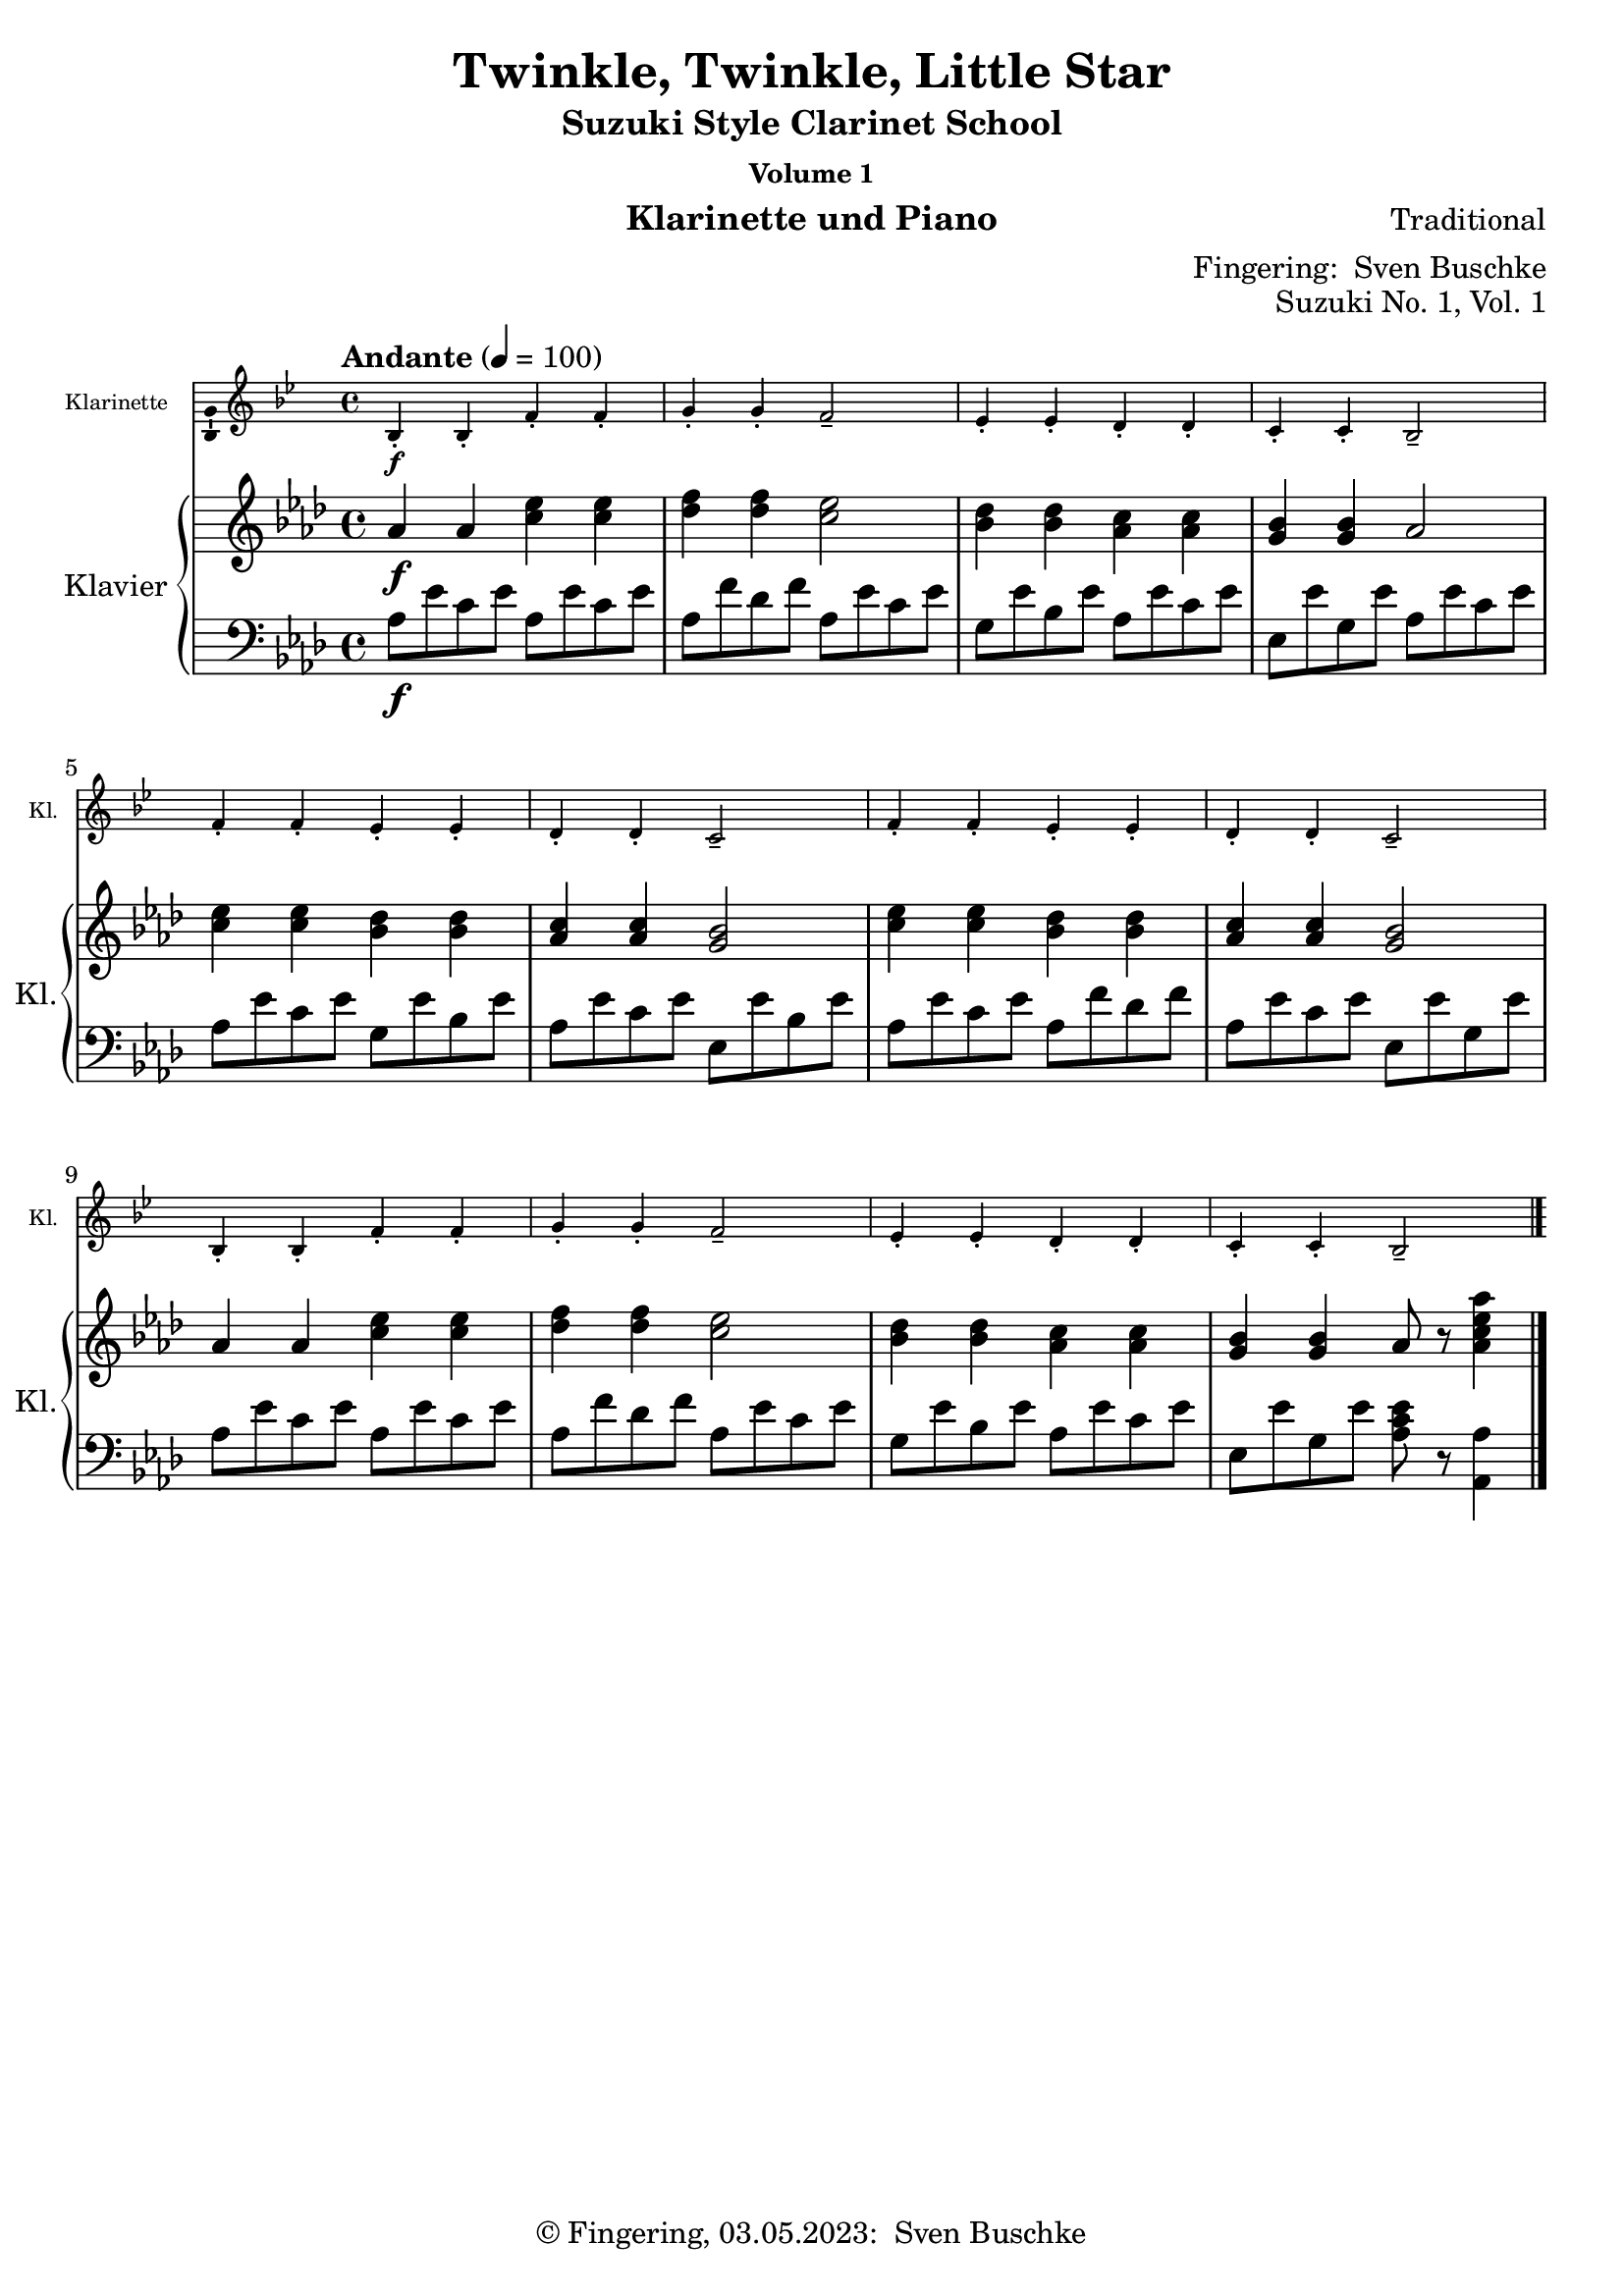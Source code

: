 \version "2.24.1"
\language "english"

\header {
  dedication = ""
  title = ""
  subtitle = "Suzuki Style Clarinet School"
  subsubtitle = "Volume 1"
  instrument = "Klarinette und Piano"
  composer = ""
  arranger = \markup {"Fingering: " \with-url "https://buschke.com" "Sven Buschke"}
  poet = ""
  meter = ""
  piece = ""
  opus = "No. 1"
  copyright = \markup {"© Fingering, 03.05.2023: " \with-url "https://buschke.com" "Sven Buschke"}
  %  tagline = ""
  % Remove default LilyPond tagline
  tagline = ##f
}

\paper {
  #(set-paper-size "a4")
}

\layout {
  \context {
    \Voice
    \consists "Melody_engraver"
    \override Stem #'neutral-direction = #'()
  }
}

global = {
  \key c \major
  \time 4/4
  \tempo "Allegro" 4=100
}

%%%%%%%%%%%%%%%%%%%%%%%%%%%%%%%%%%%%%%%%%%%%%%%%%%%%%%%%%%%%%%%%%%%%%%%%%%%%%%%%
% Nummer 1 / A
%%%%%%%%%%%%%%%%%%%%%%%%%%%%%%%%%%%%%%%%%%%%%%%%%%%%%%%%%%%%%%%%%%%%%%%%%%%%%%%%

globalA = {
  \time 4/4
  \tempo "Andante" 4=100
}

globalAC = {
  \globalA
  \key bf \major
}

globalAP = {
  \globalA
  \key af \major
}

scoreAClarinet = \relative c'' {
  \globalAC
  \transposition bf
  % Music follows here.
  bf,4-.\f bf-. f'-. f-. g-. g-. f2-- ef4-. ef-. d-. d-. c-. c-. bf2--
  f'4-. f-. ef-. ef-. d-. d-. c2-- f4-. f-. ef-. ef-. d-. d-. c2--
  bf4-. bf-. f'-. f-. g-. g-. f2-- ef4-. ef-. d-. d-. c-. c-. bf2--
  \bar "|."
}

scoreARight = \relative c'' {
  \globalAP
  % Music follows here.
  af4\f af <c ef> <c ef> <df f>4 4 <c ef>2 <bf df>4 <bf df> <af c> <af c> <g bf> <g bf> af2
  <c ef>4 <c ef> <bf df> <bf df> <af c>4 4 <g bf>2 <c ef>4 4 <bf df>4 4 <af c>4 4 <g bf>2
  af4 af <c ef>4 4 <df f>4 4 <c ef>2 <bf df>4 4 <af c>4 4 <g bf>4 4 af8 r <af c ef af>4
  \bar "|."
}

scoreALeft = \relative c' {
  \globalAP
  % Music follows here.
  af8\f ef' c ef af,8 ef' c ef af, f' df f af, ef' c ef g, ef' bf ef af, ef' c ef ef, ef' g, ef' af, ef' c ef
  af, ef' c ef g, ef' bf ef af, ef' c ef ef, ef' bf ef af, ef' c ef af, f' df f af, ef' c ef ef, ef' g, ef'
  af, ef' c ef af, ef' c ef af, f' df f af, ef' c ef g, ef' bf ef af, ef' c ef ef, ef' g, ef' <af, c ef>8 r <af, af'>4
  \bar "|."
}

claveA = { \new DrumStaff { \drummode { \globalA << { \repeat unfold 4 {hh8 cl} } \\ { bd4 sn sn sn } >> }}}

scoreAClarinetPart = \new Staff \with {
  instrumentName = "Klarinette"
  shortInstrumentName = "Kl."
  midiInstrument = "clarinet"
  \magnifyStaff #5/7
  \consists "Ambitus_engraver"
} \scoreAClarinet

scoreAPianoPart = \new PianoStaff \with {
  instrumentName = "Klavier"
  shortInstrumentName = "Kl."
} <<
  \new Staff = "right" \with {
    midiInstrument = "acoustic grand"
  } \scoreARight
  \new Staff = "left" \with {
    midiInstrument = "acoustic grand"
  } { \clef bass \scoreALeft }
>>

\bookpart {
  \header {
    title = "Twinkle, Twinkle, Little Star"
    composer = "Traditional"
    poet = ""
    meter = ""
    piece = ""
    opus = "Suzuki No. 1, Vol. 1"
    tagline = ""
  }
  \score {
    <<
      \scoreAClarinetPart
      \scoreAPianoPart
    >>
    \layout { }
  }
  \score {
    {
      \claveA
      \unfoldRepeats
      {
        <<
          \scoreAClarinetPart
          \scoreAPianoPart
        >>
      }
    }
    \midi { }
  }
}

%%%%%%%%%%%%%%%%%%%%%%%%%%%%%%%%%%%%%%%%%%%%%%%%%%%%%%%%%%%%%%%%%%%%%%%%%%%%%%%%
% Nummer 2 / B
%%%%%%%%%%%%%%%%%%%%%%%%%%%%%%%%%%%%%%%%%%%%%%%%%%%%%%%%%%%%%%%%%%%%%%%%%%%%%%%%

globalB = {
  \time 2/2
  \tempo "Moderato" 4=100
}

globalBC = {
  \globalB
  \key g \major
}

globalBP = {
  \globalB
  \key a \major
}

scoreBClarinet = \relative c'' {
  \globalBC
  \transposition bf
  % Music follows here.
  d,4\mf\downbow b b2 c4 a a2 g4 a b c d d d2
  d4 b4 4 4 c a a a g b d d b4 4 2
  a4 a a a a b c2 b4 4 4 4 4 c d2
  d4 b4 4 4 c a a a g b d d b4 4 2
  \bar "|."
}

scoreBRight = \relative c'' {
  \globalBP
  % Music follows here.
  e4\mf cs cs2 d4 b b2 a4 b cs d e e e2
  e4 <a, cs>4 4 4 d <gs, b>4 4 4 a cs <cs e>4 4 <a cs>4 4 2
  <gs b>4 4 4 4 4 <a cs> <b d>2 <a cs>4 4 4 4 4 <b d> <cs e>2
  <cs e>4 <a cs>4 4 4 <b d> <gs b>4 4 4 a cs <cs e>4 4 <a cs>4 4 2
  \bar "|."
}

scoreBLeft = \relative c' {
  \globalBP
  % Music follows here.
  a4\mf e' cs e gs, e' b e a, e' cs e a, e' cs e
  a, e' cs e gs, e' d e a, e' cs e a, e' cs e
  e, e' d e e, e' d e a, e' cs e a, e' cs e
  a, e' cs e gs, e' b e a, e' cs e a, e' a,2
  \bar "|."
}

claveB = { \new DrumStaff { \drummode { \globalB << { \repeat unfold 4 {hh8 cl} } \\ { bd4 sn sn sn } >> }}}

scoreBClarinetPart = \new Staff \with {
  instrumentName = "Klarinette"
  shortInstrumentName = "Kl."
  midiInstrument = "clarinet"
} \scoreBClarinet

scoreBPianoPart = \new PianoStaff \with {
  instrumentName = "Klavier"
  shortInstrumentName = "Kl."
} <<
  \new Staff = "right" \with {
    midiInstrument = "acoustic grand"
  } \scoreBRight
  \new Staff = "left" \with {
    midiInstrument = "acoustic grand"
  } { \clef bass \scoreBLeft }
>>

\bookpart {
  \header {
    title = "Lightly Row"
    composer = "Folk Song"
    poet = ""
    meter = ""
    piece = ""
    opus = "Suzuki No. 2, Vol. 1"
    tagline = ""
  }
  \score {
    <<
      \scoreBClarinetPart
      \scoreBPianoPart
    >>
    \layout { }
    \midi { }
  }
}

%%%%%%%%%%%%%%%%%%%%%%%%%%%%%%%%%%%%%%%%%%%%%%%%%%%%%%%%%%%%%%%%%%%%%%%%%%%%%%%%
% Nummer 3 / C
%%%%%%%%%%%%%%%%%%%%%%%%%%%%%%%%%%%%%%%%%%%%%%%%%%%%%%%%%%%%%%%%%%%%%%%%%%%%%%%%

globalC = {
  \key d \major
  %  \numericTimeSignature
  \time 4/4
  \tempo "Allegro moderato" 4=100
}

scoreCClarinet = \relative c'' {
  \global
  \transposition bf
  % Music follows here.

}

scoreCRight = \relative c'' {
  \global
  % Music follows here.

}

scoreCLeft = \relative c' {
  \global
  % Music follows here.

}

claveC = { \new DrumStaff { \drummode { \globalC << { \repeat unfold 4 {hh8 cl} } \\ { bd4 sn sn sn } >> }}}

scoreCClarinetPart = \new Staff \with {
  instrumentName = "Klarinette"
  shortInstrumentName = "Kl."
  midiInstrument = "clarinet"
} \scoreCClarinet

scoreCPianoPart = \new PianoStaff \with {
  instrumentName = "Klavier"
  shortInstrumentName = "Kl."
} <<
  \new Staff = "right" \with {
    midiInstrument = "acoustic grand"
  } \scoreCRight
  \new Staff = "left" \with {
    midiInstrument = "acoustic grand"
  } { \clef bass \scoreCLeft }
>>

\bookpart {
  \header {
    title = ""
    composer = ""
    poet = ""
    meter = ""
    piece = ""
    opus = "Suzuki No. , Vol. 1"
    tagline = ""
  }
  \score {
    <<
      \scoreCClarinetPart
      \scoreCPianoPart
    >>
    \layout { }
    \midi { }
  }
}

%%%%%%%%%%%%%%%%%%%%%%%%%%%%%%%%%%%%%%%%%%%%%%%%%%%%%%%%%%%%%%%%%%%%%%%%%%%%%%%%
% Nummer 4 / D
%%%%%%%%%%%%%%%%%%%%%%%%%%%%%%%%%%%%%%%%%%%%%%%%%%%%%%%%%%%%%%%%%%%%%%%%%%%%%%%%

globalD = {
  \key d \major
  %  \numericTimeSignature
  \time 4/4
  \tempo "Allegro moderato" 4=100
}

scoreDClarinet = \relative c'' {
  \global
  \transposition bf
  % Music follows here.

}

scoreDRight = \relative c'' {
  \global
  % Music follows here.

}

scoreDLeft = \relative c' {
  \global
  % Music follows here.

}

scoreDClarinetPart = \new Staff \with {
  instrumentName = "Klarinette"
  shortInstrumentName = "Kl."
  midiInstrument = "clarinet"
} \scoreDClarinet

scoreDPianoPart = \new PianoStaff \with {
  instrumentName = "Klavier"
  shortInstrumentName = "Kl."
} <<
  \new Staff = "right" \with {
    midiInstrument = "acoustic grand"
  } \scoreDRight
  \new Staff = "left" \with {
    midiInstrument = "acoustic grand"
  } { \clef bass \scoreDLeft }
>>

\bookpart {
  \header {
    title = ""
    composer = ""
    poet = ""
    meter = ""
    piece = ""
    opus = "Suzuki No. , Vol. 1"
    tagline = ""
  }
  \score {
    <<
      \scoreDClarinetPart
      \scoreDPianoPart
    >>
    \layout { }
    \midi { }
  }
}

%%%%%%%%%%%%%%%%%%%%%%%%%%%%%%%%%%%%%%%%%%%%%%%%%%%%%%%%%%%%%%%%%%%%%%%%%%%%%%%%
% Nummer 5 / E
%%%%%%%%%%%%%%%%%%%%%%%%%%%%%%%%%%%%%%%%%%%%%%%%%%%%%%%%%%%%%%%%%%%%%%%%%%%%%%%%

globalE = {
  \key d \major
  %  \numericTimeSignature
  \time 4/4
  \tempo "Allegro moderato" 4=100
}

scoreEClarinet = \relative c'' {
  \global
  \transposition bf
  % Music follows here.

}

scoreERight = \relative c'' {
  \global
  % Music follows here.

}

scoreELeft = \relative c' {
  \global
  % Music follows here.

}

scoreEClarinetPart = \new Staff \with {
  instrumentName = "Klarinette"
  shortInstrumentName = "Kl."
  midiInstrument = "clarinet"
} \scoreEClarinet

scoreEPianoPart = \new PianoStaff \with {
  instrumentName = "Klavier"
  shortInstrumentName = "Kl."
} <<
  \new Staff = "right" \with {
    midiInstrument = "acoustic grand"
  } \scoreERight
  \new Staff = "left" \with {
    midiInstrument = "acoustic grand"
  } { \clef bass \scoreELeft }
>>

\bookpart {
  \header {
    title = ""
    composer = ""
    poet = ""
    meter = ""
    piece = ""
    opus = "Suzuki No. , Vol. 1"
    tagline = ""
  }
  \score {
    <<
      \scoreEClarinetPart
      \scoreEPianoPart
    >>
    \layout { }
    \midi { }
  }
}

%%%%%%%%%%%%%%%%%%%%%%%%%%%%%%%%%%%%%%%%%%%%%%%%%%%%%%%%%%%%%%%%%%%%%%%%%%%%%%%%
% Nummer 6 / F
%%%%%%%%%%%%%%%%%%%%%%%%%%%%%%%%%%%%%%%%%%%%%%%%%%%%%%%%%%%%%%%%%%%%%%%%%%%%%%%%

globalF = {
  \time 4/4
  \tempo "Andante" 4=50
}

globalFC = {
  \globalF
  \key g \major
}

globalFP = {
  \globalF
  \key f \major
}

scoreFClarinet = \relative c'' {
  \globalFC
  \transposition bf
  % Music follows here.
  \repeat volta 2 {
    g,4.\f b8 d4 g e g8 e d2 c4. d8 b4 g a2 g
    d'4\mf d c c b d8 b a2\> d4\p d c c b d8 b a2
    g4.\f b8  d4 g e g8 e d2 c4. d8 b4 g a2 g
  }
}

scoreFRight = \relative c'' {
  \globalFP
  % Music follows here.
  \repeat volta 2 {
    f,4.\mf a8 c4 f d f8 d c2 bf4. c8 a4 f g2 f
    c'4\f c bf bf a c8 a g2\> c4\p c bf bf a c8 a g2
    f4.\f a8  c4 f d f8 d c2 bf4. c8 a4 f g2_"2da volta poco rit." f
  }
}

scoreFLeft = \relative c {
  \globalFP
  % Music follows here.
  \repeat volta 2 {
    <f a c>4 4 4 4 <f bf d>4 4 <f a c>4 4 <c e c'>4 4 <f a c>4 4 <c bf' c>4 4 <f a c>4 4
    f8 c' a c f, d' bf d f, c' a c c, c' e, c' f, c' a c f, d' bf d f, c' a c c, c' e, c'
    <f, a c>4 4 4 4 <f bf d>4 4 <f a c>4 4 <c e bf' c>4 4 <f a c>4 4 <c e bf' c>4 4 <f a c>4 r
  }
}

claveF = { \new DrumStaff { \drummode { \globalF << { \repeat unfold 4 {hh8 cl} } \\ { bd4 sn sn sn } >> }}}

scoreFClarinetPart = \new Staff \with {
  instrumentName = "Klarinette"
  shortInstrumentName = "Kl."
  midiInstrument = "clarinet"
  \magnifyStaff #5/7
  \consists "Ambitus_engraver"
} \scoreFClarinet

scoreFPianoPart = \new PianoStaff \with {
  instrumentName = "Klavier"
  shortInstrumentName = "Kl."
} <<
  \new Staff = "right" \with {
    midiInstrument = "acoustic grand"
  } \scoreFRight
  \new Staff = "left" \with {
    midiInstrument = "acoustic grand"
  } { \clef bass \scoreFLeft }
>>

\bookpart {
  \header {
    title = "May Song"
    composer = "Folk Song"
    poet = ""
    meter = ""
    piece = ""
    opus = "Suzuki No. 6, Vol. 1"
    tagline = ""
  }
  \score {
    <<
      \scoreFClarinetPart
      \scoreFPianoPart
    >>
    \layout { }
  }
  \score {
    {
      \claveF
      \unfoldRepeats
      {
        <<
          \scoreFClarinetPart
          \scoreFPianoPart
        >>
      }
    }
    \midi { }
  }
}

%%%%%%%%%%%%%%%%%%%%%%%%%%%%%%%%%%%%%%%%%%%%%%%%%%%%%%%%%%%%%%%%%%%%%%%%%%%%%%%%
% Nummer 7 / G
%%%%%%%%%%%%%%%%%%%%%%%%%%%%%%%%%%%%%%%%%%%%%%%%%%%%%%%%%%%%%%%%%%%%%%%%%%%%%%%%

globalG = {
  \time 4/4
  \tempo "Andante" 4=50
}

globalGC = {
  \globalG
  \key c \major
}

globalGP = {
  \globalG
  \key bf \major
}

scoreGClarinet = \relative c' {
  \globalGC
  \transposition bf
  % Music follows here.
  c4\mf c8 d e4 8 f g4 a8 g e2 g4\> f8 e d2\! f4\> e8 d c2\!
  4 8 d e4 8 f g4 a8 g e2 g4\> f8 e d4 e8 d c2\! r
  g'4\downbow\f\> f8 e\! d4 g,8 8 f'4\> e8 d c2\! g'4\mp\> f8 e d4\! g,8 8 f'4\> e8 d c2\!
  4\f 8 d e4 8 f g4 a8 g e2 g4\> f8 e d4\! e8 d c2 r
  \bar "|."
}

scoreGRight = \relative c {
  \globalGP
  % Music follows here.
  <d' f>2 <f bf> <bf d> <f bf> <f a>2 2 <f bf> <d f>
  <d f> <f bf> <bf d> <f bf> <f a> <ef a> <d bf'> r
  <<{f\f f f <d f> f f f <d f>2 2 <f bf> <bf d> <f bf>}\\{f4(ef8 d) c4 c f(d8 c) d2 f4\p(ef8 d) c4 c f( d8(c) d2}>>
  af'4( g8 f) ef4 <ef a> <d bf'>2 r
  \bar "|."
}

scoreGLeft = \relative c, {
  \globalGP
  % Music follows here.
  <<{bf'2 2 2 2}\\{bf8( f' bf f) bf,8(f' bf f) bf,8( f' bf f) bf,8(f' bf f)}>>
  f,8( f' a f) f,( f' a f)
  <<{bf,2 2 2 2}\\{bf8( f' bf f) bf,8(f' bf f) bf,8( f' bf f) bf,8(f' bf f)}>>
  <<{bf,2 2}\\{bf8( f' bf f) bf,8(f' bf f)}>>
  f,8( f' a f) f,( f' a f)
  <<{bf,2 d8\<(f bf d\!)}\\{bf,8( f' bf f) r2}>>
  d'8\f( f, c' bf a f a f) c'(f, bf f bf, d f bf)
  d8\p( f, c' bf a f a f) c'(f, bf f bf, d f bf)
  <<{bf,2 2 2 2}\\{bf8( f' bf f) bf,8(f' bf f) bf,8( f' bf f) bf,8(f' bf f)}>>
  b,(d g b) <c, c'>4 f <<{bf,2}\\{bf8( f' bf f bf,4) r}>>
}

claveG = { \new DrumStaff { \drummode { \globalG << { \repeat unfold 4 {hh8 cl} } \\ { bd4 sn sn sn } >> }}}

scoreGClarinetPart = \new Staff \with {
  instrumentName = "Klarinette"
  shortInstrumentName = "Kl."
  midiInstrument = "clarinet"
  \consists "Ambitus_engraver"
  \magnifyStaff #5/7
} \scoreGClarinet

scoreGPianoPart = \new PianoStaff \with {
  instrumentName = "Klavier"
  shortInstrumentName = "Kl."
} <<
  \new Staff = "right" \with {
    midiInstrument = "acoustic grand"
  } \scoreGRight
  \new Staff = "left" \with {
    midiInstrument = "acoustic grand"
  } { \clef bass \scoreGLeft }
>>

\bookpart {
  \header {
    title = "Long, Long Ago"
    composer = "Thomas Haynes Bayly"
    poet = "Bayly: 13.10.1797-22.04.1839"
    meter = ""
    piece = ""
    opus = "Suzuki No. 7, Vol. 1"
    tagline = ""
  }
  \score {
    <<
      \scoreGClarinetPart
      \scoreGPianoPart
    >>
    \layout { }
  }
  \score {
    { \claveG
      \unfoldRepeats {
    <<
      \scoreGClarinetPart
      \scoreGPianoPart
    >>
    }}
    \midi { }
  }
}

%%%%%%%%%%%%%%%%%%%%%%%%%%%%%%%%%%%%%%%%%%%%%%%%%%%%%%%%%%%%%%%%%%%%%%%%%%%%%%%%
% Nummer 8 / H
%%%%%%%%%%%%%%%%%%%%%%%%%%%%%%%%%%%%%%%%%%%%%%%%%%%%%%%%%%%%%%%%%%%%%%%%%%%%%%%%

globalH = {
  \key d \major
  %  \numericTimeSignature
  \time 4/4
  \tempo "Allegro moderato" 4=100
}

scoreHClarinet = \relative c'' {
  \global
  \transposition bf
  % Music follows here.

}

scoreHRight = \relative c'' {
  \global
  % Music follows here.

}

scoreHLeft = \relative c' {
  \global
  % Music follows here.

}

scoreHClarinetPart = \new Staff \with {
  instrumentName = "Klarinette"
  shortInstrumentName = "Kl."
  midiInstrument = "clarinet"
} \scoreHClarinet

scoreHPianoPart = \new PianoStaff \with {
  instrumentName = "Klavier"
  shortInstrumentName = "Kl."
} <<
  \new Staff = "right" \with {
    midiInstrument = "acoustic grand"
  } \scoreHRight
  \new Staff = "left" \with {
    midiInstrument = "acoustic grand"
  } { \clef bass \scoreHLeft }
>>

\bookpart {
  \header {
    title = ""
    composer = ""
    poet = ""
    meter = ""
    piece = ""
    opus = "Suzuki No. , Vol. 1"
    tagline = ""
  }
  \score {
    <<
      \scoreHClarinetPart
      \scoreHPianoPart
    >>
    \layout { }
    \midi { }
  }
}

%%%%%%%%%%%%%%%%%%%%%%%%%%%%%%%%%%%%%%%%%%%%%%%%%%%%%%%%%%%%%%%%%%%%%%%%%%%%%%%%
% Nummer 9 / I
%%%%%%%%%%%%%%%%%%%%%%%%%%%%%%%%%%%%%%%%%%%%%%%%%%%%%%%%%%%%%%%%%%%%%%%%%%%%%%%%

globalI = {
  \key d \major
  %  \numericTimeSignature
  \time 4/4
  \tempo "Allegro moderato" 4=100
}

scoreIClarinet = \relative c'' {
  \global
  \transposition bf
  % Music follows here.

}

scoreIRight = \relative c'' {
  \global
  % Music follows here.

}

scoreILeft = \relative c' {
  \global
  % Music follows here.

}

scoreIClarinetPart = \new Staff \with {
  instrumentName = "Klarinette"
  shortInstrumentName = "Kl."
  midiInstrument = "clarinet"
} \scoreIClarinet

scoreIPianoPart = \new PianoStaff \with {
  instrumentName = "Klavier"
  shortInstrumentName = "Kl."
} <<
  \new Staff = "right" \with {
    midiInstrument = "acoustic grand"
  } \scoreIRight
  \new Staff = "left" \with {
    midiInstrument = "acoustic grand"
  } { \clef bass \scoreILeft }
>>

\bookpart {
  \header {
    title = ""
    composer = ""
    poet = ""
    meter = ""
    piece = ""
    opus = "Suzuki No. , Vol. 1"
    tagline = ""
  }
  \score {
    <<
      \scoreIClarinetPart
      \scoreIPianoPart
    >>
    \layout { }
    \midi { }
  }
}

%%%%%%%%%%%%%%%%%%%%%%%%%%%%%%%%%%%%%%%%%%%%%%%%%%%%%%%%%%%%%%%%%%%%%%%%%%%%%%%%
% Nummer 10 / J
%%%%%%%%%%%%%%%%%%%%%%%%%%%%%%%%%%%%%%%%%%%%%%%%%%%%%%%%%%%%%%%%%%%%%%%%%%%%%%%%

globalJ = {
  \key d \major
  %  \numericTimeSignature
  \time 4/4
  \tempo "Allegro moderato" 4=100
}

scoreJClarinet = \relative c'' {
  \global
  \transposition bf
  % Music follows here.

}

scoreJRight = \relative c'' {
  \global
  % Music follows here.

}

scoreJLeft = \relative c' {
  \global
  % Music follows here.

}

scoreJClarinetPart = \new Staff \with {
  instrumentName = "Klarinette"
  shortInstrumentName = "Kl."
  midiInstrument = "clarinet"
} \scoreJClarinet

scoreJPianoPart = \new PianoStaff \with {
  instrumentName = "Klavier"
  shortInstrumentName = "Kl."
} <<
  \new Staff = "right" \with {
    midiInstrument = "acoustic grand"
  } \scoreJRight
  \new Staff = "left" \with {
    midiInstrument = "acoustic grand"
  } { \clef bass \scoreJLeft }
>>

\bookpart {
  \header {
    title = ""
    composer = ""
    poet = ""
    meter = ""
    piece = ""
    opus = "Suzuki No. , Vol. 1"
    tagline = ""
  }
  \score {
    <<
      \scoreJClarinetPart
      \scoreJPianoPart
    >>
    \layout { }
    \midi { }
  }
}

%%%%%%%%%%%%%%%%%%%%%%%%%%%%%%%%%%%%%%%%%%%%%%%%%%%%%%%%%%%%%%%%%%%%%%%%%%%%%%%%
% Nummer 11 / K
%%%%%%%%%%%%%%%%%%%%%%%%%%%%%%%%%%%%%%%%%%%%%%%%%%%%%%%%%%%%%%%%%%%%%%%%%%%%%%%%

globalK = {
  \key d \major
  %  \numericTimeSignature
  \time 4/4
  \tempo "Allegro moderato" 4=100
}

scoreKClarinet = \relative c'' {
  \global
  \transposition bf
  % Music follows here.

}

scoreKRight = \relative c'' {
  \global
  % Music follows here.

}

scoreKLeft = \relative c' {
  \global
  % Music follows here.

}

scoreKClarinetPart = \new Staff \with {
  instrumentName = "Klarinette"
  shortInstrumentName = "Kl."
  midiInstrument = "clarinet"
} \scoreKClarinet

scoreKPianoPart = \new PianoStaff \with {
  instrumentName = "Klavier"
  shortInstrumentName = "Kl."
} <<
  \new Staff = "right" \with {
    midiInstrument = "acoustic grand"
  } \scoreKRight
  \new Staff = "left" \with {
    midiInstrument = "acoustic grand"
  } { \clef bass \scoreKLeft }
>>

\bookpart {
  \header {
    title = ""
    composer = ""
    poet = ""
    meter = ""
    piece = ""
    opus = "Suzuki No. , Vol. 1"
    tagline = ""
  }
  \score {
    <<
      \scoreKClarinetPart
      \scoreKPianoPart
    >>
    \layout { }
    \midi { }
  }
}

%%%%%%%%%%%%%%%%%%%%%%%%%%%%%%%%%%%%%%%%%%%%%%%%%%%%%%%%%%%%%%%%%%%%%%%%%%%%%%%%
% Nummer 12 / L
%%%%%%%%%%%%%%%%%%%%%%%%%%%%%%%%%%%%%%%%%%%%%%%%%%%%%%%%%%%%%%%%%%%%%%%%%%%%%%%%

globalL = {
  \key d \major
  %  \numericTimeSignature
  \time 4/4
  \tempo "Allegro moderato" 4=100
}

scoreLClarinet = \relative c'' {
  \global
  \transposition bf
  % Music follows here.

}

scoreLRight = \relative c'' {
  \global
  % Music follows here.

}

scoreLLeft = \relative c' {
  \global
  % Music follows here.

}

scoreLClarinetPart = \new Staff \with {
  instrumentName = "Klarinette"
  shortInstrumentName = "Kl."
  midiInstrument = "clarinet"
} \scoreLClarinet

scoreLPianoPart = \new PianoStaff \with {
  instrumentName = "Klavier"
  shortInstrumentName = "Kl."
} <<
  \new Staff = "right" \with {
    midiInstrument = "acoustic grand"
  } \scoreLRight
  \new Staff = "left" \with {
    midiInstrument = "acoustic grand"
  } { \clef bass \scoreLLeft }
>>

\bookpart {
  \header {
    title = ""
    composer = ""
    poet = ""
    meter = ""
    piece = ""
    opus = "Suzuki No. , Vol. 1"
    tagline = ""
  }
  \score {
    <<
      \scoreLClarinetPart
      \scoreLPianoPart
    >>
    \layout { }
    \midi { }
  }
}

%%%%%%%%%%%%%%%%%%%%%%%%%%%%%%%%%%%%%%%%%%%%%%%%%%%%%%%%%%%%%%%%%%%%%%%%%%%%%%%%
% Nummer 13 / M
%%%%%%%%%%%%%%%%%%%%%%%%%%%%%%%%%%%%%%%%%%%%%%%%%%%%%%%%%%%%%%%%%%%%%%%%%%%%%%%%

globalM = {
  \key d \major
  %  \numericTimeSignature
  \time 4/4
  \tempo "Allegro moderato" 4=100
}

scoreMClarinet = \relative c'' {
  \global
  \transposition bf
  % Music follows here.

}

scoreMRight = \relative c'' {
  \global
  % Music follows here.

}

scoreMLeft = \relative c' {
  \global
  % Music follows here.

}

scoreMClarinetPart = \new Staff \with {
  instrumentName = "Klarinette"
  shortInstrumentName = "Kl."
  midiInstrument = "clarinet"
} \scoreMClarinet

scoreMPianoPart = \new PianoStaff \with {
  instrumentName = "Klavier"
  shortInstrumentName = "Kl."
} <<
  \new Staff = "right" \with {
    midiInstrument = "acoustic grand"
  } \scoreMRight
  \new Staff = "left" \with {
    midiInstrument = "acoustic grand"
  } { \clef bass \scoreMLeft }
>>

\bookpart {
  \header {
    title = ""
    composer = ""
    poet = ""
    meter = ""
    piece = ""
    opus = "Suzuki No. , Vol. 1"
    tagline = ""
  }
  \score {
    <<
      \scoreMClarinetPart
      \scoreMPianoPart
    >>
    \layout { }
    \midi { }
  }
}

%%%%%%%%%%%%%%%%%%%%%%%%%%%%%%%%%%%%%%%%%%%%%%%%%%%%%%%%%%%%%%%%%%%%%%%%%%%%%%%%
% Nummer 14 / N
%%%%%%%%%%%%%%%%%%%%%%%%%%%%%%%%%%%%%%%%%%%%%%%%%%%%%%%%%%%%%%%%%%%%%%%%%%%%%%%%

globalN = {
  \key d \major
  %  \numericTimeSignature
  \time 4/4
  \tempo "Allegro moderato" 4=100
}

scoreNClarinet = \relative c'' {
  \global
  \transposition bf
  % Music follows here.

}

scoreNRight = \relative c'' {
  \global
  % Music follows here.

}

scoreNLeft = \relative c' {
  \global
  % Music follows here.

}

scoreNClarinetPart = \new Staff \with {
  instrumentName = "Klarinette"
  shortInstrumentName = "Kl."
  midiInstrument = "clarinet"
} \scoreNClarinet

scoreNPianoPart = \new PianoStaff \with {
  instrumentName = "Klavier"
  shortInstrumentName = "Kl."
} <<
  \new Staff = "right" \with {
    midiInstrument = "acoustic grand"
  } \scoreNRight
  \new Staff = "left" \with {
    midiInstrument = "acoustic grand"
  } { \clef bass \scoreNLeft }
>>

\bookpart {
  \header {
    title = ""
    composer = ""
    poet = ""
    meter = ""
    piece = ""
    opus = "Suzuki No. , Vol. 1"
    tagline = ""
  }
  \score {
    <<
      \scoreNClarinetPart
      \scoreNPianoPart
    >>
    \layout { }
    \midi { }
  }
}

%%%%%%%%%%%%%%%%%%%%%%%%%%%%%%%%%%%%%%%%%%%%%%%%%%%%%%%%%%%%%%%%%%%%%%%%%%%%%%%%
% Nummer 15 / O
%%%%%%%%%%%%%%%%%%%%%%%%%%%%%%%%%%%%%%%%%%%%%%%%%%%%%%%%%%%%%%%%%%%%%%%%%%%%%%%%

globalO = {
  \time 3/4
  \tempo "Allegro moderato" 4=100
}

globalOC = {
  \globalO
  \key g \major
}

globalOP = {
  \globalO
  \key f \major
}

scoreOClarinet = \relative c'' {
  \globalOC
  \transposition bf
  % Music follows here.
  \repeat volta 2 {
    d,4(g,8 a b c d4-.) g,-. g-.
    e'( c8 d e fs g4-.) g,-. g-. c( d8 c b a b4 c8 b a g
    fs4 g8 a b g \acciaccatura b a2.)
    d4( g,8 a b c d4-.) g,-. g-. e'( c8 d e fs g4-.) g,-. g-.
    c\( d8 c b a b4 c8 b a g a4 b8 a g fs g2.\)
  }
  \repeat volta 2 {
    b'4 g8 a b g a4 d,8 e fs d g4 e8 fs g d
    cs4 b8 cs a4 a8 b cs d e fs g4 fs e fs a, cs d2. d4 g,8 fs g4 e'4 g,8 fs g4 d' c b a8 g fs g a4 d,8 e fs g a b c4 b a b8 d g,4 fs g2.
  }
}

scoreORight = \relative c'' {
  \globalOP
  % Music follows here.
  \repeat volta 2 {
    c4( f,8 g a bf c4-.) f,-. f-.
    d'( bf8 c d e f4-.) f,-. f-. bf( c8 bf a g a4 bf8 a g f
    e4 f8 g a f \acciaccatura a g2.)
    c4( f,8 g a bf c4-.) f,-. f-. d'( bf8 c d e f4-.) f,-. f-.
    bf\( c8 bf a g a4 bf8 a g f g4 a8 g f e f2.\)
  }
  \repeat volta 2 {
    a'4 f8 g a f g4 c,8 d e c f4 d8 e f c
    b4 a8 b g4 g8 a b c d e f4 e d e g, b c2. c4 f,8 e f4 d'4 f,8 e f4 c' bf a g8 f e f g4 c,8 d e f g a bf4 a g a8 c f,4 e <a, c f>2.
  }
}

scoreOLeft = \relative c' {
  \globalOP
  % Music follows here.
  \repeat volta 2 {
    <<{<a c>2.}\\{f2 g4}>>
    a2. bf a g f c'4 a f c' c,8 bf' a g a2 g4 f a f bf2. a4 bf8 a g f
    g2 e4 f2 a4 bf c c, f2 f,4
  }
  \repeat volta 2 {
    f'2. e d4 f d g2 g,4 g'2. a4 c b c e, g c c, bf'
    a2 a4 bf2 bf4
    a g f c'2r4 c,2. d4 f e f a, c f c f,
  }
}

claveO = {
  \new DrumStaff <<
    \drummode {
      \globalO
      <<
        {
          \repeat unfold 3 {hh8 cl}
        } \\ {
          bd4 sn4 sn4
        }
      >>
    }
  >>
}

scoreOClarinetPart = \new Staff \with {
  instrumentName = "Klarinette"
  shortInstrumentName = "Kl."
  midiInstrument = "clarinet"
  \magnifyStaff #5/7
  \consists "Ambitus_engraver"
} \scoreOClarinet

scoreOPianoPart = \new PianoStaff \with {
  instrumentName = "Klavier"
  shortInstrumentName = "Kl."
} <<
  \new Staff = "right" \with {
    midiInstrument = "acoustic grand"
  } \scoreORight
  \new Staff = "left" \with {
    midiInstrument = "acoustic grand"
  } { \clef bass \scoreOLeft }
>>

\bookpart {
  \header {
    title = "Minuet 3"
    composer = "Johann Sebastian Bach"
    poet = "Bach: 21.03.1685-28.07.1750"
    meter = ""
    piece = ""
    opus = "Suzuki No. 15, Vol. 1"
    tagline = ""
  }
  \score {
    <<
      \scoreOClarinetPart
      \scoreOPianoPart
    >>
    \layout { }
  }
  \score {
    {
      \claveO
      \unfoldRepeats {
        <<
          \scoreOClarinetPart
          \scoreOPianoPart
        >>
      }
    }
    \midi { }
  }
}

%%%%%%%%%%%%%%%%%%%%%%%%%%%%%%%%%%%%%%%%%%%%%%%%%%%%%%%%%%%%%%%%%%%%%%%%%%%%%%%%
% Nummer 16 / P
%%%%%%%%%%%%%%%%%%%%%%%%%%%%%%%%%%%%%%%%%%%%%%%%%%%%%%%%%%%%%%%%%%%%%%%%%%%%%%%%

globalP = {
  \key d \major
  %  \numericTimeSignature
  \time 4/4
  \tempo "Allegro moderato" 4=100
}

scorePClarinet = \relative c'' {
  \global
  \transposition bf
  % Music follows here.

}

scorePRight = \relative c'' {
  \global
  % Music follows here.

}

scorePLeft = \relative c' {
  \global
  % Music follows here.

}

scorePClarinetPart = \new Staff \with {
  instrumentName = "Klarinette"
  shortInstrumentName = "Kl."
  midiInstrument = "clarinet"
} \scorePClarinet

scorePPianoPart = \new PianoStaff \with {
  instrumentName = "Klavier"
  shortInstrumentName = "Kl."
} <<
  \new Staff = "right" \with {
    midiInstrument = "acoustic grand"
  } \scorePRight
  \new Staff = "left" \with {
    midiInstrument = "acoustic grand"
  } { \clef bass \scorePLeft }
>>

\bookpart {
  \header {
    title = ""
    composer = ""
    poet = ""
    meter = ""
    piece = ""
    opus = "Suzuki No. , Vol. 1"
    tagline = ""
  }
  \score {
    <<
      \scorePClarinetPart
      \scorePPianoPart
    >>
    \layout { }
    \midi { }
  }
}

%%%%%%%%%%%%%%%%%%%%%%%%%%%%%%%%%%%%%%%%%%%%%%%%%%%%%%%%%%%%%%%%%%%%%%%%%%%%%%%%
% Nummer 17 / Q
%%%%%%%%%%%%%%%%%%%%%%%%%%%%%%%%%%%%%%%%%%%%%%%%%%%%%%%%%%%%%%%%%%%%%%%%%%%%%%%%

globalQ = {
  \key d \major
  %  \numericTimeSignature
  \time 4/4
  \tempo "Allegro moderato" 4=100
}

scoreQClarinet = \relative c'' {
  \global
  \transposition bf
  % Music follows here.

}

scoreQRight = \relative c'' {
  \global
  % Music follows here.

}

scoreQLeft = \relative c' {
  \global
  % Music follows here.

}

scoreQClarinetPart = \new Staff \with {
  instrumentName = "Klarinette"
  shortInstrumentName = "Kl."
  midiInstrument = "clarinet"
} \scoreQClarinet

scoreQPianoPart = \new PianoStaff \with {
  instrumentName = "Klavier"
  shortInstrumentName = "Kl."
} <<
  \new Staff = "right" \with {
    midiInstrument = "acoustic grand"
  } \scoreQRight
  \new Staff = "left" \with {
    midiInstrument = "acoustic grand"
  } { \clef bass \scoreQLeft }
>>

\bookpart {
  \header {
    title = ""
    composer = ""
    poet = ""
    meter = ""
    piece = ""
    opus = "Suzuki No. , Vol. 1"
    tagline = ""
  }
  \score {
    <<
      \scoreQClarinetPart
      \scoreQPianoPart
    >>
    \layout { }
    \midi { }
  }
}

%%%%%%%%%%%%%%%%%%%%%%%%%%%%%%%%%%%%%%%%%%%%%%%%%%%%%%%%%%%%%%%%%%%%%%%%%%%%%%%%
% Nummer 18 / R
%%%%%%%%%%%%%%%%%%%%%%%%%%%%%%%%%%%%%%%%%%%%%%%%%%%%%%%%%%%%%%%%%%%%%%%%%%%%%%%%

globalR = {
  \key d \major
  %  \numericTimeSignature
  \time 4/4
  \tempo "Allegro moderato" 4=100
}

scoreRClarinet = \relative c'' {
  \global
  \transposition bf
  % Music follows here.

}

scoreRRight = \relative c'' {
  \global
  % Music follows here.

}

scoreRLeft = \relative c' {
  \global
  % Music follows here.

}

scoreRClarinetPart = \new Staff \with {
  instrumentName = "Klarinette"
  shortInstrumentName = "Kl."
  midiInstrument = "clarinet"
} \scoreRClarinet

scoreRPianoPart = \new PianoStaff \with {
  instrumentName = "Klavier"
  shortInstrumentName = "Kl."
} <<
  \new Staff = "right" \with {
    midiInstrument = "acoustic grand"
  } \scoreRRight
  \new Staff = "left" \with {
    midiInstrument = "acoustic grand"
  } { \clef bass \scoreRLeft }
>>

\bookpart {
  \header {
    title = ""
    composer = ""
    poet = ""
    meter = ""
    piece = ""
    opus = "Suzuki No. , Vol. 1"
    tagline = ""
  }
  \score {
    <<
      \scoreRClarinetPart
      \scoreRPianoPart
    >>
    \layout { }
    \midi { }
  }
}
